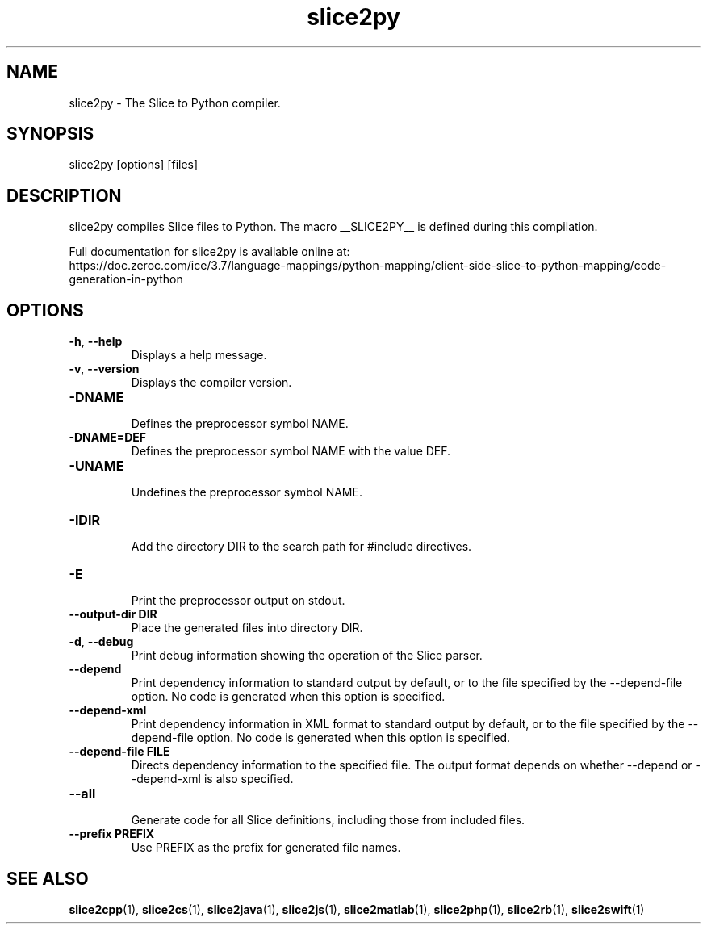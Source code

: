.TH slice2py 1

.SH NAME

slice2py - The Slice to Python compiler.

.SH SYNOPSIS

slice2py [options] [files]

.SH DESCRIPTION

slice2py compiles Slice files to Python. The macro __SLICE2PY__
is defined during this compilation.

Full documentation for slice2py is available online at:
.br
https://doc.zeroc.com/ice/3.7/language-mappings/python-mapping/client-side-slice-to-python-mapping/code-generation-in-python

.SH OPTIONS

.TP
.BR \-h ", " \-\-help\fR
.br
Displays a help message.

.TP
.BR \-v ", " \-\-version\fR
Displays the compiler version.

.TP
.BR \-DNAME\fR
.br
Defines the preprocessor symbol NAME.

.TP
.BR \-DNAME=DEF\fR
.br
Defines the preprocessor symbol NAME with the value DEF.

.TP
.BR \-UNAME\fR
.br
Undefines the preprocessor symbol NAME.

.TP
.BR \-IDIR\fR
.br
Add the directory DIR to the search path for #include directives.

.TP
.BR \-E\fR
.br
Print the preprocessor output on stdout.

.TP
.BR \-\-output-dir " " DIR\fR
.br
Place the generated files into directory DIR.

.TP
.BR \-d ", " \-\-debug\fR
.br
Print debug information showing the operation of the Slice parser.

.TP
.BR \-\-depend\fR
.br
Print dependency information to standard output by default, or to the
file specified by the --depend-file option. No code is generated when
this option is specified.

.TP
.BR \-\-depend\-xml\fR
.br
Print dependency information in XML format to standard output by default,
or to the file specified by the --depend-file option. No code is generated
when this option is specified.

.TP
.BR \-\-depend\-file " " FILE\fR
.br
Directs dependency information to the specified file. The output
format depends on whether --depend or --depend-xml is also specified.

.TP
.BR \-\-all\fR
.br
Generate code for all Slice definitions, including those from included files.

.TP
.BR \-\-prefix " " PREFIX\fR
.br
Use PREFIX as the prefix for generated file names.

.SH SEE ALSO

.BR slice2cpp (1),
.BR slice2cs (1),
.BR slice2java (1),
.BR slice2js (1),
.BR slice2matlab (1),
.BR slice2php (1),
.BR slice2rb (1),
.BR slice2swift (1)
